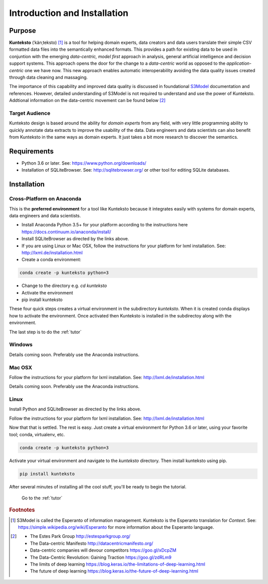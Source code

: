 =============================
Introduction and Installation
=============================

Purpose
=======

**Kunteksto** (ˈkänˌteksto) [#f1]_ is a tool for helping domain experts, data creators and data users translate their simple CSV formatted data files into the semantically enhanced formats. This provides a path for existing data to be used in conjuntion with the emerging *data-centric, model first* approach in analysis, general artificial intelligence and decision support systems. This approach opens the door for the change to a *data-centric* world as opposed to the *application-centric* one we have now. This new approach enables automatic interoperability avoiding the data quality issues created through data cleaning and massaging. 

The importance of this capability and improved data quality is discussed in foundational `S3Model <https://datainsights.tech/S3Model>`_ documentation and references. However, detailed understanding of S3Model is not required to understand and use the power of Kunteksto. Addtional information on the data-centric movement can be found below [#f2]_

Target Audience
---------------
Kunteksto design is based around the ability for *domain experts* from any field, with very little programming ability to quickly annotate data extracts to improve the usability of the data.  Data engineers and data scientists can also benefit from Kunteksto in the same ways as domain experts. It just takes a bit more research to discover the semantics.

Requirements
============

- Python 3.6 or later. See: https://www.python.org/downloads/ 
- Installation of SQLiteBrowser. See: http://sqlitebrowser.org/ or other tool for editing SQLite databases.

.. _install:

Installation
============

Cross-Platform on Anaconda
--------------------------

This is the **preferred environment** for a tool like Kunteksto because it integrates easily with systems for domain experts, data engineers and data scientists.

- Install Anaconda Python 3.5+ for your platform according to the instructions here https://docs.continuum.io/anaconda/install/ 
- Install SQLiteBrowser as directed by the links above. 
- If you are using Linux or Mac OSX, follow the instructions for your platform for lxml installation. See: http://lxml.de/installation.html

- Create a conda environment: 

.. code-block:: sh

    conda create -p kunteksto python=3

- Change to the directory e.g. *cd kunteksto*
- Activate the environment 
- pip install kunteksto

These four quick steps creates a virtual environment in the subdirectory *kunteksto*. When it is created conda displays how to activate the environment. Once activated then Kunteksto is installed in the subdirectoy along with the environment. 

The last step is to do the :ref:`tutor`



Windows
-------

Details coming soon. Preferably use the Anaconda instructions. 


Mac OSX
-------
Follow the instructions for your platform for lxml installation. See: http://lxml.de/installation.html 

Details coming soon. Preferably use the Anaconda instructions. 


Linux
-----

Install Python and SQLiteBrowser as directed by the links above. 

Follow the instructions for your platform for lxml installation. See: http://lxml.de/installation.html 

Now that that is settled.  The rest is easy.  Just create a virtual environment for Python 3.6 or later, using your favorite tool; conda, virtualenv, etc. 

.. code-block:: sh

    conda create -p kunteksto python=3

Activate your virtual environment and navigate to the *kunteksto* directory. Then install kunteksto using pip.

.. code-block:: sh
 
    pip install kunteksto

After several minutes of installing all the cool stuff, you'll be ready to begin the tutorial. 


	Go to the :ref:`tutor` 


.. rubric:: Footnotes

.. [#f1] S3Model is called the Esperanto of information management. Kunteksto is the Esperanto translation for *Context*. See: https://simple.wikipedia.org/wiki/Esperanto for more information about the Esperanto language.

.. [#f2] 
    -  The Estes Park Group http://estesparkgroup.org/
    -  The Data-centric Manifesto http://datacentricmanifesto.org/
    -  Data-centric companies will devour competitors https://goo.gl/xDcpZM
    -  The Data-Centric Revolution: Gaining Traction https://goo.gl/zdRLm9
    -  The limits of deep learning https://blog.keras.io/the-limitations-of-deep-learning.html 
    -  The future of deep learning https://blog.keras.io/the-future-of-deep-learning.html